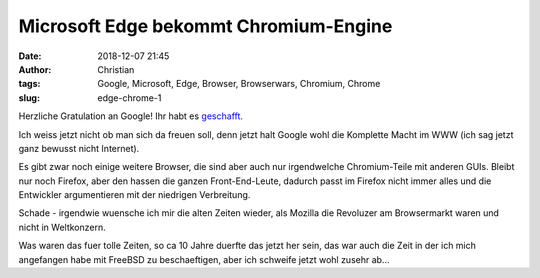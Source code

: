 Microsoft Edge bekommt Chromium-Engine
#######################################
:date: 2018-12-07 21:45
:author: Christian
:tags: Google, Microsoft, Edge, Browser, Browserwars, Chromium, Chrome
:slug: edge-chrome-1

Herzliche Gratulation an Google! Ihr habt es `geschafft <https://blogs.windows.com/windowsexperience/2018/12/06/microsoft-edge-making-the-web-better-through-more-open-source-collaboration/>`_.

Ich weiss jetzt nicht ob man sich da freuen soll, denn jetzt halt Google wohl die Komplette Macht im WWW (ich sag jetzt ganz bewusst nicht Internet).

Es gibt zwar noch einige weitere Browser, die sind aber auch nur irgendwelche Chromium-Teile mit anderen GUIs. Bleibt nur noch Firefox, aber den hassen die ganzen Front-End-Leute, dadurch passt im Firefox nicht immer alles und die Entwickler argumentieren mit der niedrigen Verbreitung.

Schade - irgendwie wuensche ich mir die alten Zeiten wieder, als Mozilla die Revoluzer am Browsermarkt waren und nicht in Weltkonzern.

Was waren das fuer tolle Zeiten, so ca 10 Jahre duerfte das jetzt her sein, das war auch die Zeit in der ich mich angefangen habe mit FreeBSD zu beschaeftigen, aber ich schweife jetzt wohl zusehr ab...

